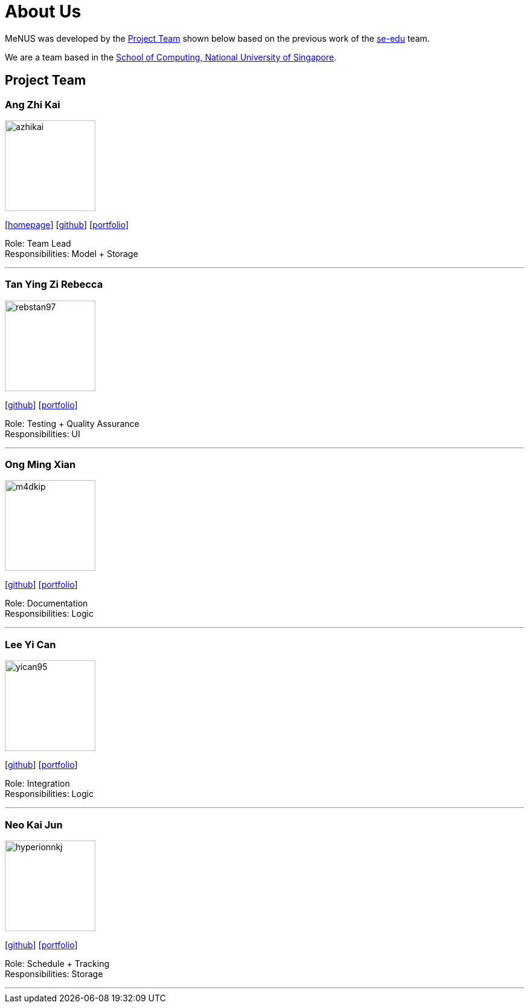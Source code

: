 = About Us
:site-section: AboutUs
:relfileprefix: team/
:imagesDir: images
:stylesDir: stylesheets

MeNUS was developed by the https://CS2103-AY1819S1-F10-4.github.io/main/AboutUs.html[Project Team]
shown below based on the previous work of the https://se-edu.github.io/Team.html[se-edu] team. +

We are a team based in the http://www.comp.nus.edu.sg[School of Computing, National University of Singapore].

== Project Team

=== Ang Zhi Kai
image::azhikai.png[width="150", align="left"]
{empty}[http://www.comp.nus.edu.sg/~azhikai[homepage]] [https://github.com/azhikai[github]] [<<azhikai#, portfolio>>]

Role: Team Lead +
Responsibilities: Model + Storage

'''

=== Tan Ying Zi Rebecca
image::rebstan97.png[width="150", align="left"]
{empty}[http://github.com/rebstan97[github]] [<<rebstan97#, portfolio>>]

Role: Testing + Quality Assurance +
Responsibilities: UI

'''

=== Ong Ming Xian
image::m4dkip.png[width="150", align="left"]
{empty}[http://github.com/m4dkip[github]] [<<m4dkip#, portfolio>>]

Role: Documentation +
Responsibilities: Logic

'''

=== Lee Yi Can
image::yican95.png[width="150", align="left"]
{empty}[http://github.com/yican95[github]] [<<yican95#, portfolio>>]

Role: Integration +
Responsibilities: Logic

'''

=== Neo Kai Jun
image::hyperionnkj.png[width="150", align="left"]
{empty}[http://github.com/hyperionnkj[github]] [<<hyperionnkj#, portfolio>>]

Role: Schedule + Tracking +
Responsibilities: Storage

'''
